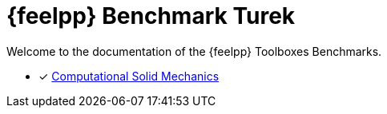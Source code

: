// -*- mode: adoc -*-
= {feelpp}  Benchmark Turek

Welcome to the documentation of the {feelpp} Toolboxes Benchmarks.


* [x] xref:csm:index.adoc[Computational Solid Mechanics]


